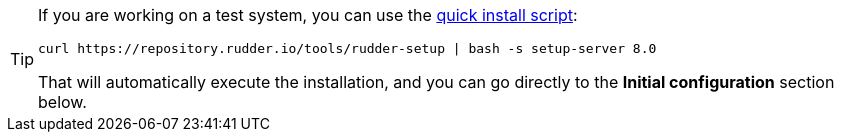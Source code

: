 [TIP]

====

If you are working on a test system, you can use the xref:quick_install.adoc[quick install script]:

----

curl https://repository.rudder.io/tools/rudder-setup | bash -s setup-server 8.0

----

That will automatically execute the installation, and you can go directly to the *Initial configuration* section below.

====
